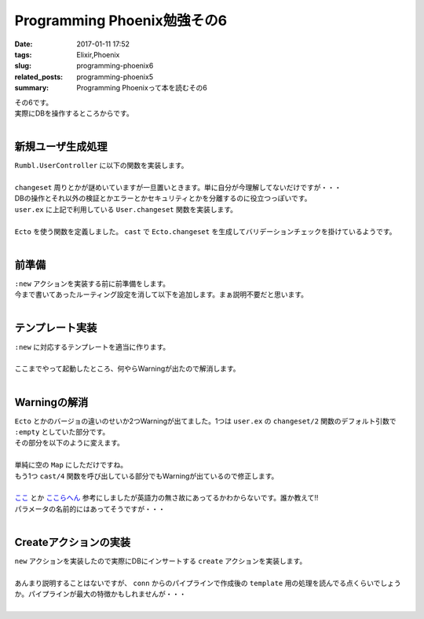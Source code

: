 Programming Phoenix勉強その6
################################

:date: 2017-01-11 17:52
:tags: Elixir,Phoenix
:slug: programming-phoenix6
:related_posts: programming-phoenix5
:summary: Programming Phoenixって本を読むその6

| その6です。
| 実際にDBを操作するところからです。
|

=========================
新規ユーザ生成処理
=========================

| ``Rumbl.UserController`` に以下の関数を実装します。
|

.. code-block:: Elixir
  :linenos:

  def new(conn, _params) do
    changeset = User.changeset(%User{})
    render conn, "new.html", changeset: changeset
  end

| ``changeset`` 周りとかが謎めいていますが一旦置いときます。単に自分が今理解してないだけですが・・・
| DBの操作とそれ以外の検証とかエラーとかセキュリティとかを分離するのに役立つっぽいです。
| ``user.ex`` に上記で利用している ``User.changeset`` 関数を実装します。
|

.. code-block:: Elixir
  :linenos:

  def changeset(model, params \\ :empty) do
    model
    |> cast(params, ~w(name username), [])
    |> validate_length(:username, min: 1, max: 20)
  end

| ``Ecto`` を使う関数を定義しました。 ``cast`` で ``Ecto.changeset`` を生成してバリデーションチェックを掛けているようです。
|

=========================
前準備
=========================

| ``:new`` アクションを実装する前に前準備をします。
| 今まで書いてあったルーティング設定を消して以下を追加します。まぁ説明不要だと思います。
|

.. code-block:: Elixir
  :linenos:

  resouces "/users", UserController, only: [:index, :show, :new, :create]

=========================
テンプレート実装
=========================

| ``:new`` に対応するテンプレートを適当に作ります。
|

.. code-block:: ERB
  :linenos:

  <h1>New User</h1>
  
  <%= form_for @changeset, user_path(@conn, :create), fn f -> %>
    <div class="form-group">
      <%= text_input f, :name, placeholder: "Name", class: "form-control" %>
    </div>
    <div class="form-group">
      <%= text_input f, :username, placeholder: "Username", class: "form-control" %>
    </div>
    <div class="form-group">
      <%= password_input f, :password, placeholder: "Password", class: "form-control" %>
    </div>
    <%= submit "Create User", class: "btn, btn-primary" %>
  <% end %>

| ここまでやって起動したところ、何やらWarningが出たので解消します。
|

.. code-block:: shell
  :linenos:

  warning: `Ecto.Changeset.cast/4` is deprecated, please use `cast/3` + `validate_required/3` instead
      (rumbl) web/models/user.ex:15: Rumbl.User.changeset/2
      (rumbl) web/controllers/user_controller.ex:16: Rumbl.UserController.new/2
      (rumbl) web/controllers/user_controller.ex:1: Rumbl.UserController.action/2
      (rumbl) web/controllers/user_controller.ex:1: Rumbl.UserController.phoenix_controller_pipeline/2
  
  warning: passing :empty to Ecto.Changeset.cast/3 is deprecated, please pass an empty map or :invalid instead
      (rumbl) web/models/user.ex:15: Rumbl.User.changeset/2
      (rumbl) web/controllers/user_controller.ex:16: Rumbl.UserController.new/2
      (rumbl) web/controllers/user_controller.ex:1: Rumbl.UserController.action/2
      (rumbl) web/controllers/user_controller.ex:1: Rumbl.UserController.phoenix_controller_pipeline/2
  
=========================
Warningの解消
=========================

| ``Ecto`` とかのバージョの違いのせいか2つWarningが出てました。1つは ``user.ex`` の ``changeset/2`` 関数のデフォルト引数で ``:empty`` としていた部分です。
| その部分を以下のように変えます。
|

.. code-block:: Elixir
  :linenos:

  def changeset(model, params \\ %{}) do

| 単純に空の ``Map`` にしただけですね。
| もう1つ ``cast/4`` 関数を呼び出している部分でもWarningが出ているので修正します。
|

.. code-block:: Elixir
  :linenos:

  model
  |> cast(params, [:name, :username])
  |> validate_required([:name, :username])
  |> validate_length(:username, min: 1, max: 20)

| `ここ <http://www.phoenixframework.org/docs/ecto-models>`_ とか `ここらへん <https://hexdocs.pm/ecto/Ecto.Changeset.html#cast/4>`_ 参考にしましたが英語力の無さ故にあってるかわからないです。誰か教えて!!
| パラメータの名前的にはあってそうですが・・・
| 

=========================
Createアクションの実装
=========================

| ``new`` アクションを実装したので実際にDBにインサートする ``create`` アクションを実装します。
|

.. code-block:: Elixir
  :linenos:

  def create(conn, %{"user" => user_params}) do
    changeset = User.changeset(%User{}, user_params)
    {:ok, user} = Repo.insert(changeset)

    conn
    |> put_flash(:info, "#{user.name} created!")
    |> redirect(to: user_path(conn, :index))
  end

| あんまり説明することはないですが、 ``conn`` からのパイプラインで作成後の ``template`` 用の処理を読んでる点くらいでしょうか。パイプラインが最大の特徴かもしれませんが・・・
|


